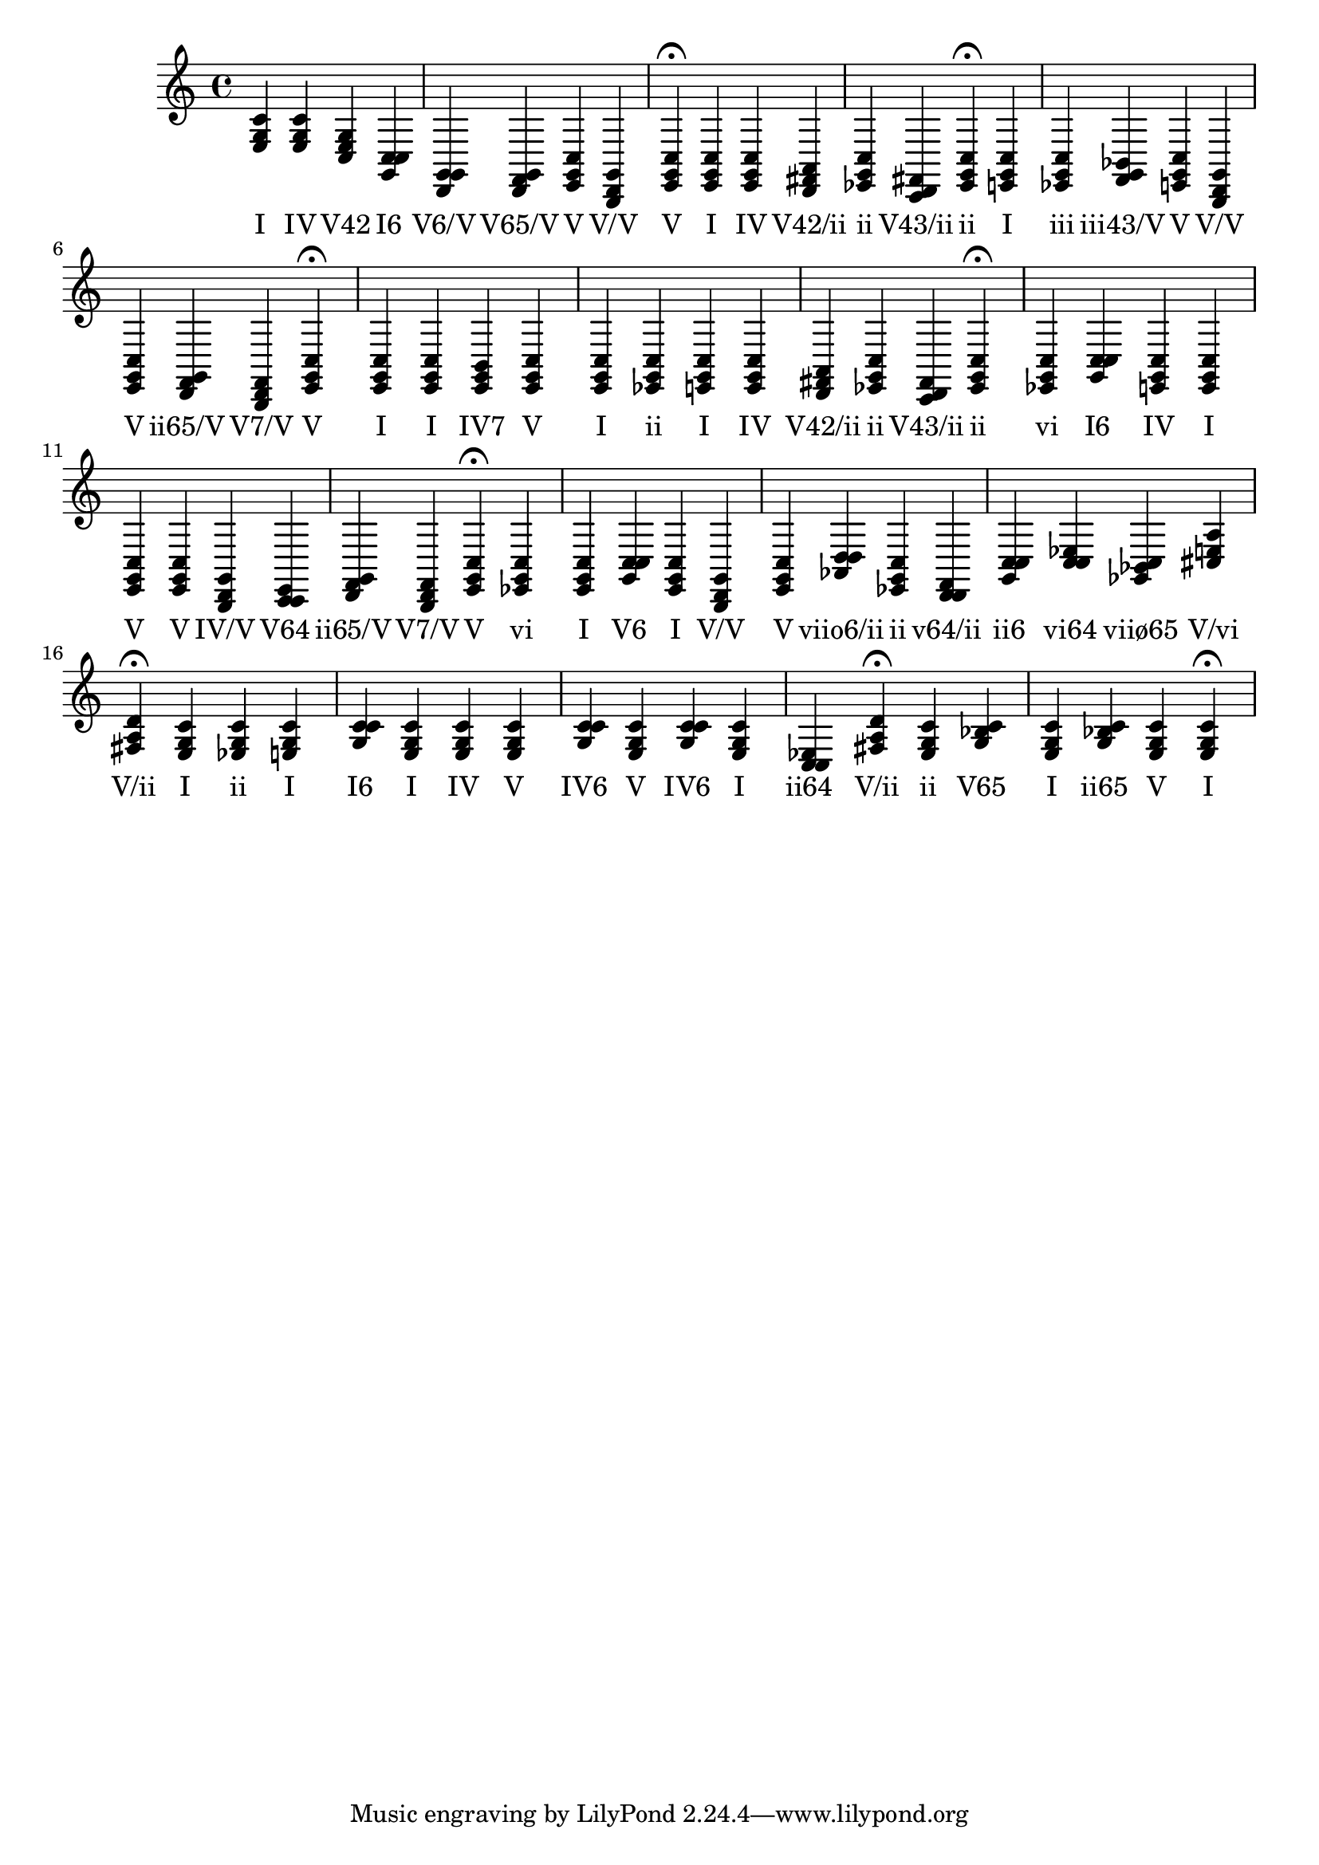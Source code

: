 \version "2.24.3"
<<
\relative { 
	<e g c>4 <e g c> <c e g> <g c c> <d g g> <d f g> <e g c> <b d g> <e g c>4\fermata 
 	<e g c>4 <e g c> <d fis a> <ees g c> <c d fis> <ees g c>4\fermata 
 	<e g c>4 <ees g c> <f g bes> <e g c> <b d g> <e g c> <d f g> <b d f> <e g c>4\fermata 
 	<e g c>4 <e g c> <e g b> <e g c> <e g c> <ees g c> <e g c> <e g c> <d fis a> <ees g c> <c d fis> <ees g c>4\fermata 
 	<ees g c>4 <g c c> <e g c> <e g c> <e g c> <e g c> <b d g> <c c e> <d f g> <b d f> <e g c>4\fermata 
 	<ees g c>4 <e g c> <g c c> <e g c> <b d g> <e g c> <aes d d> <ees g c> <d d f> <g c c> <c c ees> <ges bes c> <cis e a> <fis a d>4\fermata 
 	<e g c>4 <ees g c> <e g c> <g c c> <e g c> <e g c> <e g c> <g c c> <e g c> <g c c> <e g c> <c c ees> <fis a d>4\fermata 
 	<ees g c>4 <g bes c> <e g c> <g bes c> <e g c> <e g c>4\fermata 

 } 
 \addlyrics { 
"I" "IV" "V42" "I6" "V6/V" "V65/V" "V" "V/V" "V" "I" "IV" "V42/ii" "ii" "V43/ii" "ii" "I" "iii" "iii43/V" "V" "V/V" "V" "ii65/V" "V7/V" "V" "I" "I" "IV7" "V" "I" "ii" "I" "IV" "V42/ii" "ii" "V43/ii" "ii" "vi" "I6" "IV" "I" "V" "V" "IV/V" "V64" "ii65/V" "V7/V" "V" "vi" "I" "V6" "I" "V/V" "V" "viio6/ii" "ii" "v64/ii" "ii6" "vi64" "viiø65" "V/vi" "V/ii" "I" "ii" "I" "I6" "I" "IV" "V" "IV6" "V" "IV6" "I" "ii64" "V/ii" "ii" "V65" "I" "ii65" "V" "I" 
 } 
>>